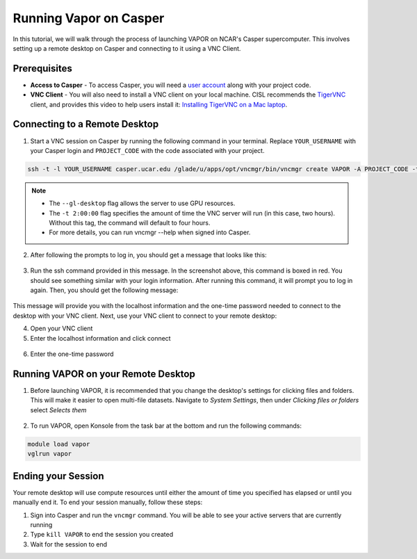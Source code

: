 Running Vapor on Casper
=======================
In this tutorial, we will walk through the process of launching VAPOR on NCAR's Casper supercomputer. This involves setting up a remote desktop on Casper and connecting to it using a VNC Client.

Prerequisites
-------------
* **Access to Casper** - To access Casper, you will need a `user account <https://arc.ucar.edu/knowledge_base/74317885>`_ along with your project code.

* **VNC Client** - You will also need to install a VNC client on your local machine. CISL recommends the `TigerVNC <https://tigervnc.org/>`_ client, and provides this video to help users install it: `Installing TigerVNC on a Mac laptop <https://www.youtube.com/watch?v=hVFN4AXLbWQ>`_.

Connecting to a Remote Desktop
------------------------------
1. Start a VNC session on Casper by running the following command in your terminal. Replace ``YOUR_USERNAME`` with your Casper login and ``PROJECT_CODE`` with the code associated with your project.

.. code-block:: console

    ssh -t -l YOUR_USERNAME casper.ucar.edu /glade/u/apps/opt/vncmgr/bin/vncmgr create VAPOR -A PROJECT_CODE -t 2:00:00 --gl-desktop

.. note::

    * The ``--gl-desktop`` flag allows the server to use GPU resources. 
    * The ``-t 2:00:00`` flag specifies the amount of time the VNC server will run (in this case, two hours). Without this tag, the command will default to four hours. 
    * For more details, you can run vncmgr --help when signed into Casper.


2. After following the prompts to log in, you should get a message that looks like this:

.. figure:: ../_images/SSH_tunnel_instructions.png
    :align: center
    :figclass: align-center

3. Run the ssh command provided in this message. In the screenshot above, this command is boxed in red. You should see something similar with your login information. After running this command, it will prompt you to log in again. Then, you should get the following message:

.. figure:: ../_images/VNC_instructions.png
    :align: center
    :figclass: align-center

This message will provide you with the localhost information and the one-time password needed to connect to the desktop with your VNC client. Next, use your VNC client to connect to your remote desktop:

4. Open your VNC client
5. Enter the localhost information and click connect

.. figure:: ../_images/VNC_server.png
    :align: center
    :figclass: align-center
    :width: 50%

6. Enter the one-time password

.. figure:: ../_images/one_time_password.png
    :align: center
    :figclass: align-center
    :width: 50%

Running VAPOR on your Remote Desktop
------------------------------------

1. Before launching VAPOR, it is recommended that you change the desktop's settings for clicking files and folders. This will make it easier to open multi-file datasets. Navigate to `System Settings`, then under `Clicking files or folders` select `Selects them`

.. figure:: ../_images/casper_settings.png
    :align: center
    :figclass: align-center
    :width: 80%

2. To run VAPOR, open Konsole from the task bar at the bottom and run the following commands:

.. code-block:: console

    module load vapor
    vglrun vapor

Ending your Session
-------------------
Your remote desktop will use compute resources until either the amount of time you specified has elapsed or until you manually end it. To end your session manually, follow these steps:

1. Sign into Casper and run the ``vncmgr`` command. You will be able to see your active servers that are currently running
2. Type ``kill VAPOR`` to end the session you created
3. Wait for the session to end